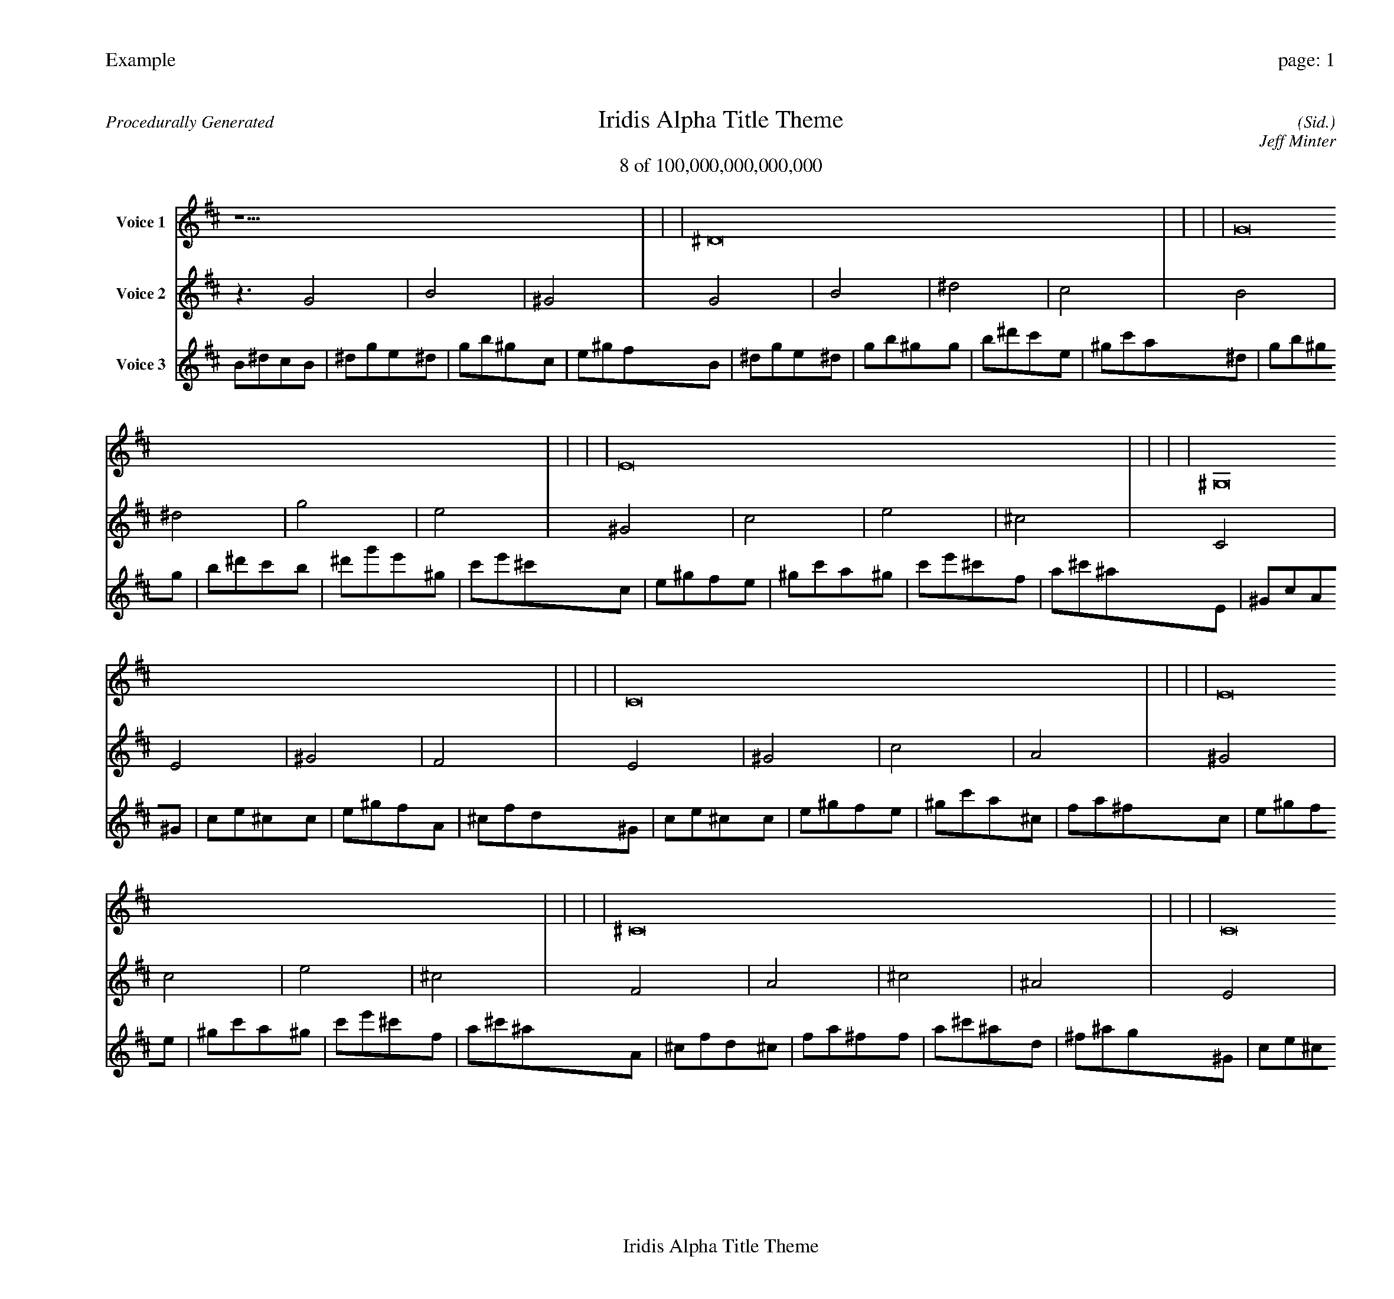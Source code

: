 
%abc-2.2
%%pagewidth 30cm
%%header "Example		page: $P"
%%footer "	$T"
%%gutter .5cm
%%barsperstaff 16
%%titleformat R-P-Q-T C1 O1, T+T N1
%%composerspace 0
X: 2 % start of header
T:Iridis Alpha Title Theme
T:8 of 100,000,000,000,000
C: (Sid.)
O: Jeff Minter
R:Procedurally Generated
L: 1/8
K: D % scale: C major
V:1 name="Voice 1"
z15    |     |     |    ^D16 |     |     |     |    G16 |     |     |     |    E16 |     |     |     |    ^G,16 |     |     |     |    C16 |     |     |     |    E16 |     |     |     |    ^C16 |     |     |     |    C16 |     |     |     |    E16 |     |     |     |    ^G16 |     |     |     |    F16 |     |     |     |    E16 |     |     |     |    ^G16 |     |     |     |    c16 |     |     |     |    A16 |     |     |     |    A, | :|
V:2 name="Voice 2"
z3   G4 |    B4 |    ^G4 |    G4 |    B4 |    ^d4 |    c4 |    B4 |    ^d4 |    g4 |    e4 |    ^G4 |    c4 |    e4 |    ^c4 |    C4 |    E4 |    ^G4 |    F4 |    E4 |    ^G4 |    c4 |    A4 |    ^G4 |    c4 |    e4 |    ^c4 |    F4 |    A4 |    ^c4 |    ^A4 |    E4 |    ^G4 |    c4 |    A4 |    ^G4 |    c4 |    e4 |    ^c4 |    c4 |    e4 |    ^g4 |    f4 |    A4 |    ^c4 |    f4 |    d4 |    ^G4 |    c4 |    e4 |    ^c4 |    c4 |    e4 |    ^g4 |    f4 |    e4 |    ^g4 |    c'4 |    a4 |    ^c4 |    f4 |    a4 |    ^f4 |    A, | :|
V:3 name="Voice 3"
B1^d1c1B1|^d1g1e1^d1|g1b1^g1c1|e1^g1f1B1|^d1g1e1^d1|g1b1^g1g1|b1^d'1c'1e1|^g1c'1a1^d1|g1b1^g1g1|b1^d'1c'1b1|^d'1g'1e'1^g1|c'1e'1^c'1c1|e1^g1f1e1|^g1c'1a1^g1|c'1e'1^c'1f1|a1^c'1^a1E1|^G1c1A1^G1|c1e1^c1c1|e1^g1f1A1|^c1f1d1^G1|c1e1^c1c1|e1^g1f1e1|^g1c'1a1^c1|f1a1^f1c1|e1^g1f1e1|^g1c'1a1^g1|c'1e'1^c'1f1|a1^c'1^a1A1|^c1f1d1^c1|f1a1^f1f1|a1^c'1^a1d1|^f1^a1g1^G1|c1e1^c1c1|e1^g1f1e1|^g1c'1a1^c1|f1a1^f1c1|e1^g1f1e1|^g1c'1a1^g1|c'1e'1^c'1f1|a1^c'1^a1e1|^g1c'1a1^g1|c'1e'1^c'1c'1|e'1^g'1f'1a1|^c'1f'1d'1^c1|f1a1^f1f1|a1^c'1^a1a1|^c'1f'1d'1^f1|^a1d'1b1c1|e1^g1f1e1|^g1c'1a1^g1|c'1e'1^c'1f1|a1^c'1^a1e1|^g1c'1a1^g1|c'1e'1^c'1c'1|e'1^g'1f'1a1|^c'1f'1d'1^g1|c'1e'1^c'1c'1|e'1^g'1f'1e'1|^g'1c''1a'1^c'1|f'1a'1^f'1f1|a1^c'1^a1a1|^c'1f'1d'1^c'1|f'1a'1^f'1^a1|d'1^f'1^d'1A,|:|

